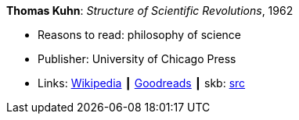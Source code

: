 *Thomas Kuhn*: _Structure of Scientific Revolutions_, 1962

* Reasons to read: philosophy of science
* Publisher: University of Chicago Press
* Links:
       link:https://en.wikipedia.org/wiki/The_Structure_of_Scientific_Revolutions[Wikipedia]
    ┃ link:https://www.goodreads.com/book/show/61539.The_Structure_of_Scientific_Revolutions?from_search=true[Goodreads]
    ┃ skb: https://github.com/vdmeer/skb/tree/master/library/book/1960/kuhn-scientific_revolutions-1962.adoc[src]

